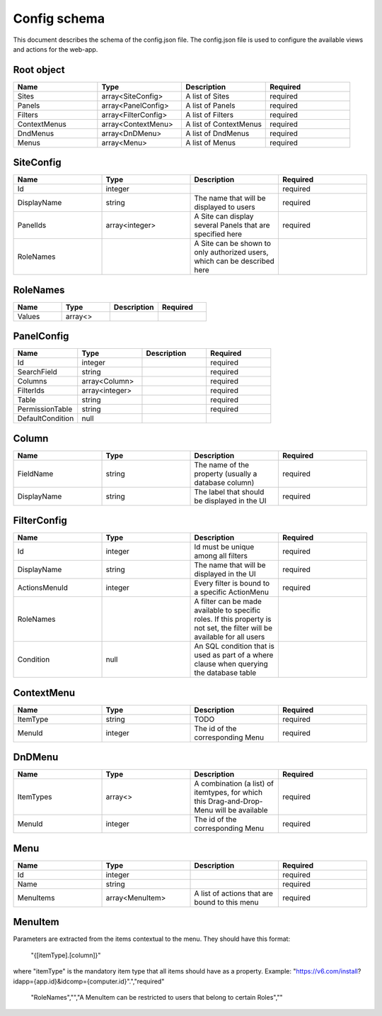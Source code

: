 =============
Config schema
=============


This document describes the schema of the config.json file. The config.json file is used to configure the available views and actions for the web-app.


Root object
==================
.. csv-table::
   :header: "Name","Type","Description","Required"
   :widths: 10,10,10,10

	"Sites","array<SiteConfig>","A list of Sites","required"
	"Panels","array<PanelConfig>","A list of Panels","required"
	"Filters","array<FilterConfig>","A list of Filters","required"
	"ContextMenus","array<ContextMenu>","A list of ContextMenus","required"
	"DndMenus","array<DnDMenu>","A list of DndMenus","required"
	"Menus","array<Menu>","A list of Menus","required"



SiteConfig
======================
.. csv-table::
   :header: "Name","Type","Description","Required"
   :widths: 10,10,10,10

	"Id","integer","","required"
	"DisplayName","string","The name that will be displayed to users","required"
	"PanelIds","array<integer>","A Site can display several Panels that are specified here","required"
	"RoleNames","","A Site can be shown to only authorized users, which can be described here",""


RoleNames
======================
.. csv-table::
   :header: "Name","Type","Description","Required"
   :widths: 10,10,10,10

	"Values","array<>","",""


PanelConfig
======================
.. csv-table::
   :header: "Name","Type","Description","Required"
   :widths: 10,10,10,10

	"Id","integer","","required"
	"SearchField","string","","required"
	"Columns","array<Column>","","required"
	"FilterIds","array<integer>","","required"
	"Table","string","","required"
	"PermissionTable","string","","required"
	"DefaultCondition","null","",""


Column
======================
.. csv-table::
   :header: "Name","Type","Description","Required"
   :widths: 10,10,10,10

	"FieldName","string","The name of the property (usually a database column)","required"
	"DisplayName","string","The label that should be displayed in the UI","required"


FilterConfig
======================
.. csv-table::
   :header: "Name","Type","Description","Required"
   :widths: 10,10,10,10

	"Id","integer","Id must be unique among all filters","required"
	"DisplayName","string","The name that will be displayed in the UI","required"
	"ActionsMenuId","integer","Every filter is bound to a specific ActionMenu","required"
	"RoleNames","","A filter can be made available to specific roles. If this property is not set, the filter will be available for all users",""
	"Condition","null","An SQL condition that is used as part of a where clause when querying the database table",""


ContextMenu
======================
.. csv-table::
   :header: "Name","Type","Description","Required"
   :widths: 10,10,10,10

	"ItemType","string","TODO","required"
	"MenuId","integer","The id of the corresponding Menu","required"


DnDMenu
======================
.. csv-table::
   :header: "Name","Type","Description","Required"
   :widths: 10,10,10,10

	"ItemTypes","array<>","A combination (a list) of itemtypes, for which this Drag-and-Drop-Menu will be available","required"
	"MenuId","integer","The id of the corresponding Menu","required"


Menu
======================
.. csv-table::
   :header: "Name","Type","Description","Required"
   :widths: 10,10,10,10

	"Id","integer","","required"
	"Name","string","","required"
	"MenuItems","array<MenuItem>","A list of actions that are bound to this menu","required"


MenuItem
======================
.. csv-table::
   :header: "Name","Type","Description","Required"
   :widths: 10,10,10,10

	"DisplayName","string","Will be used in the UI","required"
	"UrlTemplate","string","UrlTemplate is used to create a url at runtime with specified parameters from items.
Parameters are extracted from the items contextual to the menu. They should have this format:

    "{[itemType].[column]}"

where "itemType" is the mandatory item type that all items should have as a property.
Example: "https://v6.com/install?idapp={app.id}&idcomp={computer.id}".","required"
	"RoleNames","","A MenuItem can be restricted to users that belong to certain Roles",""


